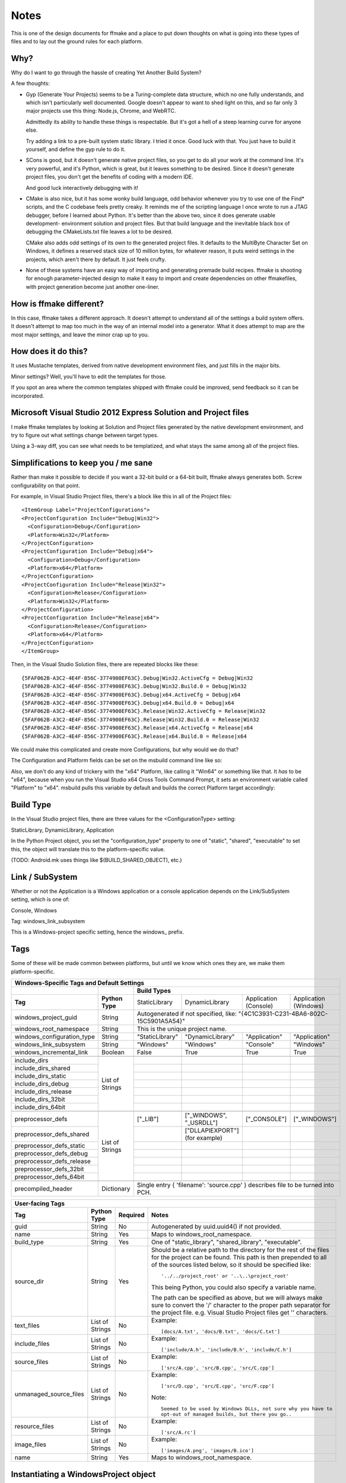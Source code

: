Notes
=====

This is one of the design documents for ffmake and a place to 
put down thoughts on what is going into these types of files and
to lay out the ground rules for each platform.

Why?
----

Why do I want to go through the hassle of creating Yet Another
Build System?

A few thoughts:

* Gyp (Generate Your Projects) seems to be a Turing-complete
  data structure, which no one fully understands, and which 
  isn't particularly well documented. Google doesn't appear
  to want to shed light on this, and so far only 3 major projects
  use this thing: Node.js, Chrome, and WebRTC.
  
  Admittedly its ability to handle these things is respectable.
  But it's got a hell of a steep learning curve for anyone else.
  
  Try adding a link to a pre-built system static library. 
  I tried it once. Good luck with that. You just have to build it
  yourself, and define the gyp rule to do it.
  
* SCons is good, but it doesn't generate native project files,
  so you get to do all your work at the command line. It's
  very powerful, and it's Python, which is great, but
  it leaves something to be desired. Since it doesn't generate
  project files, you don't get the benefits of coding with a 
  modern IDE.
  
  And good luck interactively debugging with it!
  
* CMake is also nice, but it has some wonky build language, 
  odd behavior whenever you try to use one of the Find* scripts,
  and the C codebase feels pretty creaky. It reminds me of the
  scripting language I once wrote to run a JTAG debugger, before
  I learned about Python. It's better 
  than the above two, since it does generate usable development-
  environment solution and project files. But that build language
  and the inevitable black box of debugging the CMakeLists.txt
  file leaves a lot to be desired.
  
  CMake also adds odd settings of its own to the generated 
  project files. It defaults to the MultiByte Character Set on 
  Windows, it defines a reserved stack size of 10 million bytes,
  for whatever reason, it puts weird settings in the projects,
  which aren't there by default. It just feels crufty.

* None of these systems have an easy way of importing and 
  generating premade build recipes. ffmake is shooting for 
  enough parameter-injected design to make it easy to import
  and create dependencies on other ffmakefiles, with project
  generation become just another one-liner.

How is ffmake different?
------------------------
  
In this case, ffmake takes a different approach. It doesn't
attempt to understand all of the settings a build system offers.
It doesn't attempt to map too much in the way of an internal 
model into a generator. What it does attempt to map are the most
major settings, and leave the minor crap up to you.

How does it do this?
--------------------

It uses Mustache templates, derived from native development
environment files, and just fills in the major bits.

Minor settings? Well, you'll have to edit the templates for those.

If you spot an area where the common templates shipped with 
ffmake could be improved, send feedback so it can be incorporated.

Microsoft Visual Studio 2012 Express Solution and Project files
---------------------------------------------------------------

I make ffmake templates by looking at Solution and Project files 
generated by the native development environment, and try to 
figure out what settings change between target types.

Using a 3-way diff, you can see what needs to be templatized,
and what stays the same among all of the project files.

.. image:: 3-way-project-diff.png

Simplifications to keep you / me sane
-------------------------------------

Rather than make it possible to decide if you want a 32-bit build
or a 64-bit built, ffmake always generates both. Screw configurability
on that point.

For example, in Visual Studio Project files, there's a block like this
in all of the Project files::

    <ItemGroup Label="ProjectConfigurations">
    <ProjectConfiguration Include="Debug|Win32">
      <Configuration>Debug</Configuration>
      <Platform>Win32</Platform>
    </ProjectConfiguration>
    <ProjectConfiguration Include="Debug|x64">
      <Configuration>Debug</Configuration>
      <Platform>x64</Platform>
    </ProjectConfiguration>
    <ProjectConfiguration Include="Release|Win32">
      <Configuration>Release</Configuration>
      <Platform>Win32</Platform>
    </ProjectConfiguration>
    <ProjectConfiguration Include="Release|x64">
      <Configuration>Release</Configuration>
      <Platform>x64</Platform>
    </ProjectConfiguration>
    </ItemGroup>
    
Then, in the Visual Studio Solution files, there are repeated blocks like 
these::

    {5FAF062B-A3C2-4E4F-856C-3774900EF63C}.Debug|Win32.ActiveCfg = Debug|Win32
    {5FAF062B-A3C2-4E4F-856C-3774900EF63C}.Debug|Win32.Build.0 = Debug|Win32
    {5FAF062B-A3C2-4E4F-856C-3774900EF63C}.Debug|x64.ActiveCfg = Debug|x64
    {5FAF062B-A3C2-4E4F-856C-3774900EF63C}.Debug|x64.Build.0 = Debug|x64
    {5FAF062B-A3C2-4E4F-856C-3774900EF63C}.Release|Win32.ActiveCfg = Release|Win32
    {5FAF062B-A3C2-4E4F-856C-3774900EF63C}.Release|Win32.Build.0 = Release|Win32
    {5FAF062B-A3C2-4E4F-856C-3774900EF63C}.Release|x64.ActiveCfg = Release|x64
    {5FAF062B-A3C2-4E4F-856C-3774900EF63C}.Release|x64.Build.0 = Release|x64

We could make this complicated and create more Configurations,
but why would we do that?

The Configuration and Platform fields can be set on the msbuild
command line like so:


Also, we don't do any kind of trickery with the "x64" Platform, 
like calling it "Win64" or something like that. It *has* to be "x64", 
because when you run the Visual Studio x64 
Cross Tools Command Prompt, it sets an environment variable called
"Platform" to "x64". msbuild pulls this variable by default and builds
the correct Platform target accordingly:

.. image:: vs2012-x64-cross-tools-command-prompt.png

Build Type
----------

In the Visual Studio project files, there are three values for
the <ConfigurationType> setting:

StaticLibrary, DynamicLibrary, Application

In the Python Project object, you set the "configuration_type"
property to one of "static", "shared", "executable" to set this,
the object will translate this to the platform-specific value.

(TODO: Android.mk uses things like $(BUILD_SHARED_OBJECT), etc.)

Link / SubSystem
----------------

Whether or not the Application is a Windows application or a 
console application depends on the Link/SubSystem setting,
which is one of:

Console, Windows

Tag: windows_link_subsystem

This is a Windows-project specific setting, hence the windows\_
prefix.

Tags
----

Some of these will be made common between platforms, but until
we know which ones they are, we make them platform-specific.

+--------------------------------------------------------------------------------------------------------------------------------------------------+
|                                                  **Windows-Specific Tags and Default Settings**                                                  |
+------------------------------+------------------+------------------------------------------------------------------------------------------------+
|                              |                  |                                        **Build Types**                                         |
+------------------------------+------------------+--------------------+-------------------------+------------------------+------------------------+
|           **Tag**            | **Python Type**  |   StaticLibrary    |     DynamicLibrary      | Application (Console)  | Application (Windows)  |
+------------------------------+------------------+--------------------+-------------------------+------------------------+------------------------+
| windows_project_guid         | String           | Autogenerated if not specified, like: "{4C1C3931-C231-4BA6-802C-15C5901A5A54}"                 |
+------------------------------+------------------+------------------------------------------------------------------------------------------------+
| windows_root_namespace       | String           | This is the unique project name.                                                               |
+------------------------------+------------------+--------------------+-------------------------+------------------------+------------------------+
| windows_configuration_type   | String           | "StaticLibrary"    | "DynamicLibrary"        | "Application"          | "Application"          |
+------------------------------+------------------+--------------------+-------------------------+------------------------+------------------------+
| windows_link_subsystem       | String           | "Windows"          | "Windows"               | "Console"              | "Windows"              |
+------------------------------+------------------+--------------------+-------------------------+------------------------+------------------------+
| windows_incremental_link     | Boolean          | False              | True                    | True                   | True                   |
+------------------------------+------------------+--------------------+-------------------------+------------------------+------------------------+
|                              |                  |                    |                         |                        |                        |
+------------------------------+------------------+--------------------+-------------------------+------------------------+------------------------+
| include_dirs                 |                  |                    |                         |                        |                        |
+------------------------------+                  +--------------------+-------------------------+------------------------+------------------------+
| include_dirs_shared          |                  |                    |                         |                        |                        |
+------------------------------+                  +--------------------+-------------------------+------------------------+------------------------+
| include_dirs_static          |                  |                    |                         |                        |                        |
+------------------------------+                  +--------------------+-------------------------+------------------------+------------------------+
| include_dirs_debug           | List of Strings  |                    |                         |                        |                        |
+------------------------------+                  +--------------------+-------------------------+------------------------+------------------------+
| include_dirs_release         |                  |                    |                         |                        |                        |
+------------------------------+                  +--------------------+-------------------------+------------------------+------------------------+
| include_dirs_32bit           |                  |                    |                         |                        |                        |
+------------------------------+                  +--------------------+-------------------------+------------------------+------------------------+
| include_dirs_64bit           |                  |                    |                         |                        |                        |
+------------------------------+------------------+--------------------+-------------------------+------------------------+------------------------+
|                                                                                                                                                  |
+------------------------------+------------------+--------------------+-------------------------+------------------------+------------------------+
| preprocessor_defs            |                  | ["_LIB"]           | ["_WINDOWS", "_USRDLL"] | ["_CONSOLE"]           | ["_WINDOWS"]           |
+------------------------------+                  +--------------------+-------------------------+------------------------+------------------------+
| preprocessor_defs_shared     |                  |                    | ["DLLAPIEXPORT"]        |                        |                        |
|                              |                  |                    | (for example)           |                        |                        |
+------------------------------+                  +--------------------+-------------------------+------------------------+------------------------+
| preprocessor_defs_static     |                  |                    |                         |                        |                        |
+------------------------------+                  +--------------------+-------------------------+------------------------+------------------------+
| preprocessor_defs_debug      | List of Strings  |                    |                         |                        |                        |
+------------------------------+                  +--------------------+-------------------------+------------------------+------------------------+
| preprocessor_defs_release    |                  |                    |                         |                        |                        |
+------------------------------+                  +--------------------+-------------------------+------------------------+------------------------+
| preprocessor_defs_32bit      |                  |                    |                         |                        |                        |
+------------------------------+                  +--------------------+-------------------------+------------------------+------------------------+
| preprocessor_defs_64bit      |                  |                    |                         |                        |                        |
+------------------------------+------------------+--------------------+-------------------------+------------------------+------------------------+
|                                                                                                                                                  |
+------------------------------+------------------+------------------------------------------------------------------------------------------------+
| precompiled_header           | Dictionary       | Single entry { 'filename': 'source.cpp' } describes file to be turned into PCH.                |
+------------------------------+------------------+------------------------------------------------------------------------------------------------+

                                                 

+--------------------------------------------------------------------------------------------------------------------------------------------------+
|                                                               **User-facing Tags**                                                               |
+------------------------------+------------------+--------------------+---------------------------------------------------------------------------+
| **Tag**                      | **Python Type**  | **Required**       | **Notes**                                                                 |
+------------------------------+------------------+--------------------+---------------------------------------------------------------------------+
| guid                         | String           | No                 | Autogenerated by uuid.uuid4() if not provided.                            |
+------------------------------+------------------+--------------------+---------------------------------------------------------------------------+
| name                         | String           | Yes                | Maps to windows_root_namespace.                                           |
+------------------------------+------------------+--------------------+---------------------------------------------------------------------------+
| build_type                   | String           | Yes                | One of "static_library", "shared_library", "executable".                  |
+------------------------------+------------------+--------------------+---------------------------------------------------------------------------+
| source_dir                   | String           | Yes                | Should be a relative path to the directory for the rest of the files for  |
|                              |                  |                    | the project can be found. This path is then prepended to all of the       |
|                              |                  |                    | sources listed below, so it should be specified like::                    |
|                              |                  |                    |                                                                           |
|                              |                  |                    |     '../../project_root' or '..\..\project_root'                          |
|                              |                  |                    |                                                                           |
|                              |                  |                    | This being Python, you could also specify a variable name.                |
|                              |                  |                    |                                                                           |
|                              |                  |                    | The path can be specified as above, but we will always make sure to       |
|                              |                  |                    | convert the '/' character to the proper path separator for the project    |
|                              |                  |                    | file. e.g. Visual Studio Project files get '\' characters.                |
+------------------------------+------------------+--------------------+---------------------------------------------------------------------------+
| text_files                   | List of Strings  | No                 | Example::                                                                 |
|                              |                  |                    |                                                                           |
|                              |                  |                    |     [docs/A.txt', 'docs/B.txt', 'docs/C.txt']                             |
|                              |                  |                    |                                                                           |
+------------------------------+------------------+--------------------+---------------------------------------------------------------------------+
| include_files                | List of Strings  | No                 | Example::                                                                 |
|                              |                  |                    |                                                                           |
|                              |                  |                    |     ['include/A.h', 'include/B.h', 'include/C.h']                         |
|                              |                  |                    |                                                                           |
+------------------------------+------------------+--------------------+---------------------------------------------------------------------------+
| source_files                 | List of Strings  | No                 | Example::                                                                 |
|                              |                  |                    |                                                                           |
|                              |                  |                    |     ['src/A.cpp', 'src/B.cpp', 'src/C.cpp']                               |
|                              |                  |                    |                                                                           |
+------------------------------+------------------+--------------------+---------------------------------------------------------------------------+
| unmanaged_source_files       | List of Strings  | No                 | Example::                                                                 |
|                              |                  |                    |                                                                           |
|                              |                  |                    |     ['src/D.cpp', 'src/E.cpp', 'src/F.cpp']                               |
|                              |                  |                    |                                                                           |
|                              |                  |                    | Note::                                                                    |
|                              |                  |                    |                                                                           |
|                              |                  |                    |     Seemed to be used by Windows DLLs, not sure why you have to           |
|                              |                  |                    |     opt-out of managed builds, but there you go..                         |
|                              |                  |                    |                                                                           |
+------------------------------+------------------+--------------------+---------------------------------------------------------------------------+
| resource_files               | List of Strings  | No                 | Example::                                                                 |
|                              |                  |                    |                                                                           |
|                              |                  |                    |     ['src/A.rc']                                                          |
|                              |                  |                    |                                                                           |
+------------------------------+------------------+--------------------+---------------------------------------------------------------------------+
| image_files                  | List of Strings  | No                 | Example::                                                                 |
|                              |                  |                    |                                                                           |
|                              |                  |                    |     ['images/A.png', 'images/B.ico']                                      |
|                              |                  |                    |                                                                           |
+------------------------------+------------------+--------------------+---------------------------------------------------------------------------+
| name                         | String           | Yes                | Maps to windows_root_namespace.                                           |
+------------------------------+------------------+--------------------+---------------------------------------------------------------------------+


Instantiating a WindowsProject object
-------------------------------------

::

    wp = WindowsProject(name="ProjectName", build_type="static_library", source_dir="", source_files=[])
    wp.render(stdout=True)

source_dir specifies the base directory against which all 
source_files can be specified relatively.

So let's say you have:

::

    project/src/A.cpp
    project/src/B.cpp
    project/src/C.cpp

